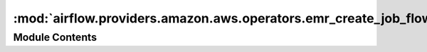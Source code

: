 :mod:`airflow.providers.amazon.aws.operators.emr_create_job_flow`
=================================================================

.. py:module:: airflow.providers.amazon.aws.operators.emr_create_job_flow


Module Contents
---------------

.. py:class:: EmrCreateJobFlowOperator(*, aws_conn_id: str = 'aws_default', emr_conn_id: str = 'emr_default', job_flow_overrides: Optional[Union[str, Dict[str, Any]]] = None, region_name: Optional[str] = None, **kwargs)

   Bases: :class:`airflow.models.BaseOperator`

   Creates an EMR JobFlow, reading the config from the EMR connection.
   A dictionary of JobFlow overrides can be passed that override
   the config from the connection.

   :param aws_conn_id: aws connection to uses
   :type aws_conn_id: str
   :param emr_conn_id: emr connection to use
   :type emr_conn_id: str
   :param job_flow_overrides: boto3 style arguments or reference to an arguments file
       (must be '.json') to override emr_connection extra. (templated)
   :type job_flow_overrides: dict|str

   .. attribute:: template_fields
      :annotation: = ['job_flow_overrides']

      

   .. attribute:: template_ext
      :annotation: = ['.json']

      

   .. attribute:: ui_color
      :annotation: = #f9c915

      

   
   .. method:: execute(self, context: Dict[str, Any])




